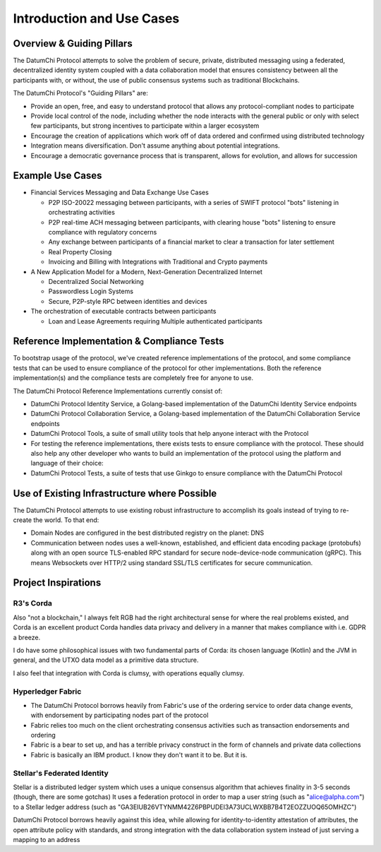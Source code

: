 Introduction and Use Cases
=============================================

--------------------------
Overview & Guiding Pillars
--------------------------



The DatumChi Protocol attempts to solve the problem of secure, private, distributed messaging using a federated, decentralized identity system coupled with a data collaboration model that ensures consistency between all the participants with, or without, the use of public consensus systems such as traditional Blockchains.

The DatumChi Protocol's "Guiding Pillars" are:

* Provide an open, free, and easy to understand protocol that allows any protocol-compliant nodes to participate
* Provide local control of the node, including whether the node interacts with the general public or only with select few participants, but strong incentives to participate within a larger ecosystem
* Encourage the creation of applications which work off of data ordered and confirmed using distributed technology
* Integration means diversification. Don't assume anything about potential integrations.
* Encourage a democratic governance process that is transparent, allows for evolution, and allows for succession


---------------------------------------------
Example Use Cases
---------------------------------------------

* Financial Services Messaging and Data Exchange Use Cases

  * P2P ISO-20022 messaging between participants, with a series of SWIFT protocol "bots" listening in orchestrating activities
  * P2P real-time ACH messaging between participants, with clearing house "bots" listening to ensure compliance with regulatory concerns
  * Any exchange between participants of a financial market to clear a transaction for later settlement
  * Real Property Closing
  * Invoicing and Billing with Integrations with Traditional and Crypto payments


* A New Application Model for a Modern, Next-Generation Decentralized Internet

  * Decentralized Social Networking
  * Passwordless Login Systems
  * Secure, P2P-style RPC between identities and devices


* The orchestration of executable contracts between participants

  * Loan and Lease Agreements requiring Multiple authenticated participants


-------------------------------------------
Reference Implementation & Compliance Tests
-------------------------------------------

To bootstrap usage of the protocol, we've created reference implementations of the protocol, and some compliance tests that can be used to ensure compliance of the protocol for other implementations. Both the reference implementation(s) and the compliance tests are completely free for anyone to use.

The DatumChi Protocol Reference Implementations currently consist of:

* DatumChi Protocol Identity Service, a Golang-based implementation of the DatumChi Identity Service endpoints
* DatumChi Protocol Collaboration Service, a Golang-based implementation of the DatumChi Collaboration Service endpoints
* DatumChi Protocol Tools, a suite of small utility tools that help anyone interact with the Protocol
* For testing the reference implementations, there exists tests to ensure compliance with the protocol. These should also help any other developer who wants to build an implementation of the protocol using the platform and language of their choice:
* DatumChi Protocol Tests, a suite of tests that use Ginkgo to ensure compliance with the DatumChi Protocol


---------------------------------------------
Use of Existing Infrastructure where Possible
---------------------------------------------

The DatumChi Protocol attempts to use existing robust infrastructure to accomplish its goals instead of trying to re-create the world. To that end:

* Domain Nodes are configured in the best distributed registry on the planet: DNS
* Communication between nodes uses a well-known, established, and efficient data encoding package (protobufs) along with an open source TLS-enabled RPC standard for secure node-device-node communication (gRPC). This means Websockets over HTTP/2 using standard SSL/TLS certificates for secure communication.




---------------------------------------------
Project Inspirations
---------------------------------------------

^^^^^^^^^^^
R3's Corda
^^^^^^^^^^^

Also "not a blockchain," I always felt RGB had the right architectural sense for where the real problems existed, and Corda is an excellent product
Corda handles data privacy and delivery in a manner that makes compliance with i.e. GDPR a breeze.

I do have some philosophical issues with two fundamental parts of Corda: its chosen language (Kotlin) and the JVM in general, and the UTXO data model as a primitive data structure.

I also feel that integration with Corda is clumsy, with operations equally clumsy.

^^^^^^^^^^^^^^^^^^^
Hyperledger Fabric
^^^^^^^^^^^^^^^^^^^

* The DatumChi Protocol borrows heavily from Fabric's use of the ordering service to order data change events, with endorsement by participating nodes part of the protocol
* Fabric relies too much on the client orchestrating consensus activities such as transaction endorsements and ordering
* Fabric is a bear to set up, and has a terrible privacy construct in the form of channels and private data collections
* Fabric is basically an IBM product. I know they don't want it to be. But it is.


^^^^^^^^^^^^^^^^^^^^^^^^^^^^^
Stellar's Federated Identity
^^^^^^^^^^^^^^^^^^^^^^^^^^^^^

Stellar is a distributed ledger system which uses a unique consensus algorithm that achieves finality in 3-5 seconds (though, there are some gotchas)
It uses a federation protocol in order to map a user string (such as "alice@alpha.com") to a Stellar ledger address (such as "GA3EIUB26VTYNMM42Z6PBPUDEI3A73UCLWXBB7B4T2EOZZUOQ65OMHZC")

DatumChi Protocol borrows heavily against this idea, while allowing for identity-to-identity attestation of attributes, the open attribute policy with standards, and strong integration with the data collaboration system instead of just serving a mapping to an address
